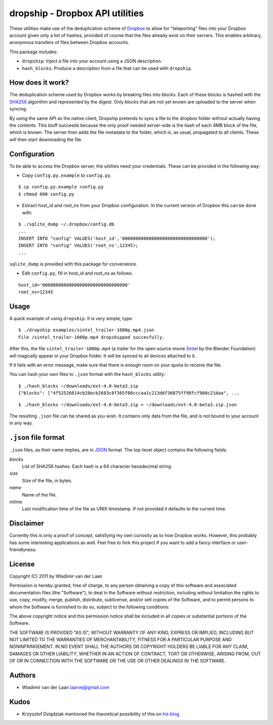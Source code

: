 dropship - Dropbox API utilities
============================================================

These utilities make use of the deduplication scheme of Dropbox__
to allow for "teleporting" files into your Dropbox account
given only a list of hashes, provided of course that the files already exist
on their servers. This enables arbitrary, anonymous transfers of files between 
Dropbox accounts.

__ http://www.dropbox.com

This package includes:

* ``dropship``: Inject a file into your account using a JSON 
  description.
* ``hash_blocks``: Produce a description from a file that can
  be used with ``dropship``.

How does it work?
------------------
The deduplication scheme used by Dropbox works by breaking files into blocks.
Each of these blocks is hashed with the SHA256__
algorithm and represented by the digest. Only blocks that are not yet
known are uploaded to the server when syncing.

By using the same API as the native client, Dropship pretends to sync a
file to the dropbox folder without actually having the contents. This bluff
succeeds because the only proof needed server-side is the hash of each 4MB block
of the file, which is known. The server then adds the file metadata to the folder,
which is, as usual, propagated to all clients. These will then start downloading
the file.

__ http://en.wikipedia.org/wiki/SHA-2#SHA-256_.28a_SHA-2_variant.29_pseudocode

Configuration
------------------------
To be able to access the Dropbox server, the utilities need your credentials. These
can be provided in the following way:

- Copy ``config.py.example`` to ``config.py``.

::

    $ cp config.py.example config.py
    $ chmod 600 config.py

- Extract host_id and root_ns from your Dropbox configuration. In the current version of Dropbox
  this can be done with:

::

    $ ./sqlite_dump ~/.dropbox/config.db
    ...
    INSERT INTO "config" VALUES('host_id','00000000000000000000000000000000');
    INSERT INTO "config" VALUES('root_ns',12345);
    ...

``sqlite_dump`` is provided with this package for convenience.

- Edit ``config.py``, fill in host_id and root_ns as follows.

::

    host_id='00000000000000000000000000000000'
    root_ns=12345

Usage
-----------------

A quick example of using ``dropship``. It is very simple, type:

::

    $ ./dropship examples/sintel_trailer-1080p.mp4.json
    File /sintel_trailer-1080p.mp4 dropshipped succesfully.

After this, the file ``sintel_trailer-1080p.mp4`` (a trailer for the open source movie Sintel__ 
by the Blender Foundation) will magically  appear in your Dropbox folder. It will be synced to all devices attached to it.

If it fails with an error message, make sure that there is enough room on your quota to receive the file.

__ http://www.sintel.org/download/

You can hash your own files to ``.json`` format with the ``hash_blocks`` utility:

::

    $ ./hash_blocks ~/downloads/ext-4.0-beta3.zip
    {"blocks": ["4f52526814cb28ecb2683c8f365f88cccaa1c213d6f36875ff98fcf980c21daa", ...

::

    $ ./hash_blocks ~/downloads/ext-4.0-beta3.zip > ~/downloads/ext-4.0-beta3.zip.json

The resulting ``.json`` file can be shared as you wish. It contains only data from the file, 
and is not bound to your account in any way.

``.json`` file format
----------------------

``.json`` files, as their name implies, are in JSON__ format. The top-level object contains the following fields:

__ http://www.json.org/

*blocks*
    List of SHA256 hashes. Each hash is a 64 character hexadecimal string.

*size*
    Size of the file, in bytes.

*name*
    Name of the file.

*mtime*
    Last modification time of the file as UNIX timestamp. If not provided
    it defaults to the current time.

Disclaimer
-----------
Currently this is only a proof of concept, satisfying my own curiosity as 
to how Dropbox works. However, this probably has some interesting
applications as well. Feel free to fork this project if you want to
add a fancy interface or user-friendlyness.

License
---------
Copyright (C) 2011 by Wladimir van der Laan

Permission is hereby granted, free of charge, to any person obtaining a copy
of this software and associated documentation files (the "Software"), to deal
in the Software without restriction, including without limitation the rights
to use, copy, modify, merge, publish, distribute, sublicense, and/or sell
copies of the Software, and to permit persons to whom the Software is
furnished to do so, subject to the following conditions:

The above copyright notice and this permission notice shall be included in
all copies or substantial portions of the Software.

THE SOFTWARE IS PROVIDED "AS IS", WITHOUT WARRANTY OF ANY KIND, EXPRESS OR
IMPLIED, INCLUDING BUT NOT LIMITED TO THE WARRANTIES OF MERCHANTABILITY,
FITNESS FOR A PARTICULAR PURPOSE AND NONINFRINGEMENT. IN NO EVENT SHALL THE
AUTHORS OR COPYRIGHT HOLDERS BE LIABLE FOR ANY CLAIM, DAMAGES OR OTHER
LIABILITY, WHETHER IN AN ACTION OF CONTRACT, TORT OR OTHERWISE, ARISING FROM,
OUT OF OR IN CONNECTION WITH THE SOFTWARE OR THE USE OR OTHER DEALINGS IN
THE SOFTWARE.

Authors
---------

- Wladimir van der Laan laanwj@gmail.com

Kudos
-------

- Krzysztof Dziądziak mentioned the theoretical possibility of this on `his blog`__.

__ http://forwardfeed.pl/index.php/2011/03/23/theoretical-vulnerability-of-dropbox-platform-to-quick-exchange-files/
